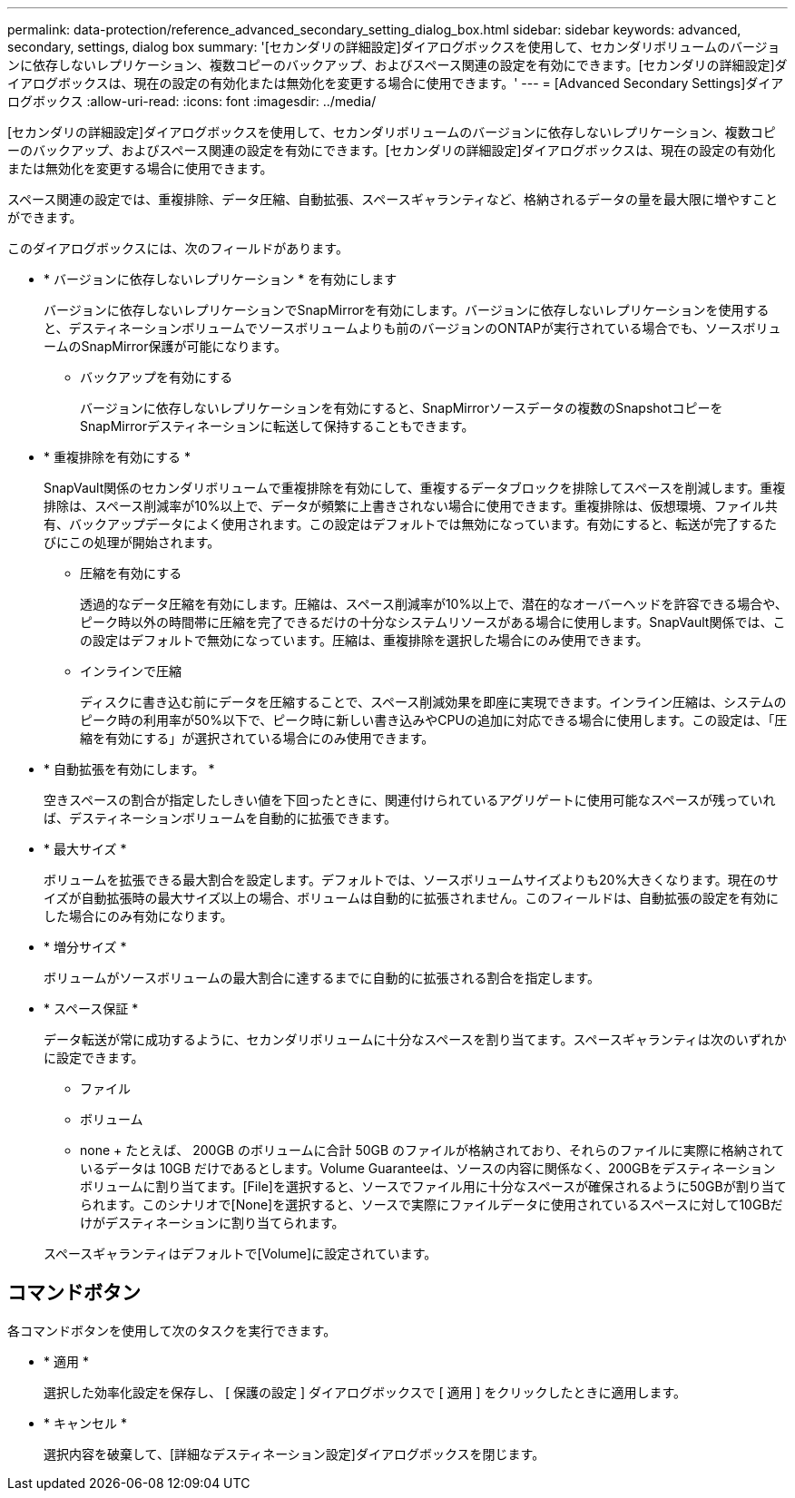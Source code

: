 ---
permalink: data-protection/reference_advanced_secondary_setting_dialog_box.html 
sidebar: sidebar 
keywords: advanced, secondary, settings, dialog box 
summary: '[セカンダリの詳細設定]ダイアログボックスを使用して、セカンダリボリュームのバージョンに依存しないレプリケーション、複数コピーのバックアップ、およびスペース関連の設定を有効にできます。[セカンダリの詳細設定]ダイアログボックスは、現在の設定の有効化または無効化を変更する場合に使用できます。' 
---
= [Advanced Secondary Settings]ダイアログボックス
:allow-uri-read: 
:icons: font
:imagesdir: ../media/


[role="lead"]
[セカンダリの詳細設定]ダイアログボックスを使用して、セカンダリボリュームのバージョンに依存しないレプリケーション、複数コピーのバックアップ、およびスペース関連の設定を有効にできます。[セカンダリの詳細設定]ダイアログボックスは、現在の設定の有効化または無効化を変更する場合に使用できます。

スペース関連の設定では、重複排除、データ圧縮、自動拡張、スペースギャランティなど、格納されるデータの量を最大限に増やすことができます。

このダイアログボックスには、次のフィールドがあります。

* * バージョンに依存しないレプリケーション * を有効にします
+
バージョンに依存しないレプリケーションでSnapMirrorを有効にします。バージョンに依存しないレプリケーションを使用すると、デスティネーションボリュームでソースボリュームよりも前のバージョンのONTAPが実行されている場合でも、ソースボリュームのSnapMirror保護が可能になります。

+
** バックアップを有効にする
+
バージョンに依存しないレプリケーションを有効にすると、SnapMirrorソースデータの複数のSnapshotコピーをSnapMirrorデスティネーションに転送して保持することもできます。



* * 重複排除を有効にする *
+
SnapVault関係のセカンダリボリュームで重複排除を有効にして、重複するデータブロックを排除してスペースを削減します。重複排除は、スペース削減率が10%以上で、データが頻繁に上書きされない場合に使用できます。重複排除は、仮想環境、ファイル共有、バックアップデータによく使用されます。この設定はデフォルトでは無効になっています。有効にすると、転送が完了するたびにこの処理が開始されます。

+
** 圧縮を有効にする
+
透過的なデータ圧縮を有効にします。圧縮は、スペース削減率が10%以上で、潜在的なオーバーヘッドを許容できる場合や、ピーク時以外の時間帯に圧縮を完了できるだけの十分なシステムリソースがある場合に使用します。SnapVault関係では、この設定はデフォルトで無効になっています。圧縮は、重複排除を選択した場合にのみ使用できます。

** インラインで圧縮
+
ディスクに書き込む前にデータを圧縮することで、スペース削減効果を即座に実現できます。インライン圧縮は、システムのピーク時の利用率が50%以下で、ピーク時に新しい書き込みやCPUの追加に対応できる場合に使用します。この設定は、「圧縮を有効にする」が選択されている場合にのみ使用できます。



* * 自動拡張を有効にします。 *
+
空きスペースの割合が指定したしきい値を下回ったときに、関連付けられているアグリゲートに使用可能なスペースが残っていれば、デスティネーションボリュームを自動的に拡張できます。

* * 最大サイズ *
+
ボリュームを拡張できる最大割合を設定します。デフォルトでは、ソースボリュームサイズよりも20%大きくなります。現在のサイズが自動拡張時の最大サイズ以上の場合、ボリュームは自動的に拡張されません。このフィールドは、自動拡張の設定を有効にした場合にのみ有効になります。

* * 増分サイズ *
+
ボリュームがソースボリュームの最大割合に達するまでに自動的に拡張される割合を指定します。

* * スペース保証 *
+
データ転送が常に成功するように、セカンダリボリュームに十分なスペースを割り当てます。スペースギャランティは次のいずれかに設定できます。

+
** ファイル
** ボリューム
** none + たとえば、 200GB のボリュームに合計 50GB のファイルが格納されており、それらのファイルに実際に格納されているデータは 10GB だけであるとします。Volume Guaranteeは、ソースの内容に関係なく、200GBをデスティネーションボリュームに割り当てます。[File]を選択すると、ソースでファイル用に十分なスペースが確保されるように50GBが割り当てられます。このシナリオで[None]を選択すると、ソースで実際にファイルデータに使用されているスペースに対して10GBだけがデスティネーションに割り当てられます。


+
スペースギャランティはデフォルトで[Volume]に設定されています。





== コマンドボタン

各コマンドボタンを使用して次のタスクを実行できます。

* * 適用 *
+
選択した効率化設定を保存し、 [ 保護の設定 ] ダイアログボックスで [ 適用 ] をクリックしたときに適用します。

* * キャンセル *
+
選択内容を破棄して、[詳細なデスティネーション設定]ダイアログボックスを閉じます。


